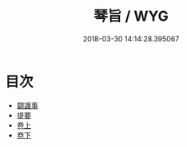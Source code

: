 #+TITLE: 琴旨 / WYG
#+DATE: 2018-03-30 14:14:28.395067
* 目次
 - [[file:KR1i0022_000.txt::000-1b][闢識事]]
 - [[file:KR1i0022_000.txt::000-13a][提要]]
 - [[file:KR1i0022_001.txt::001-1a][卷上]]
 - [[file:KR1i0022_002.txt::002-1a][卷下]]
